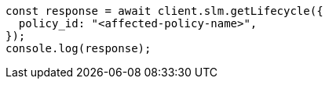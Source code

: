// This file is autogenerated, DO NOT EDIT
// Use `node scripts/generate-docs-examples.js` to generate the docs examples

[source, js]
----
const response = await client.slm.getLifecycle({
  policy_id: "<affected-policy-name>",
});
console.log(response);
----
